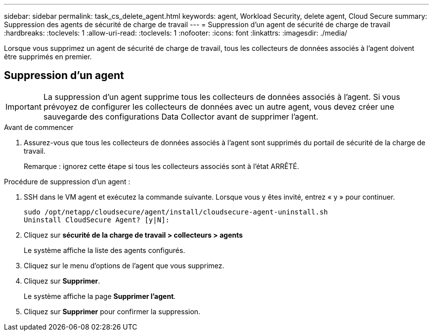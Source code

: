 ---
sidebar: sidebar 
permalink: task_cs_delete_agent.html 
keywords: agent, Workload Security, delete agent, Cloud Secure 
summary: Suppression des agents de sécurité de charge de travail 
---
= Suppression d'un agent de sécurité de charge de travail
:hardbreaks:
:toclevels: 1
:allow-uri-read: 
:toclevels: 1
:nofooter: 
:icons: font
:linkattrs: 
:imagesdir: ./media/


[role="lead"]
Lorsque vous supprimez un agent de sécurité de charge de travail, tous les collecteurs de données associés à l'agent doivent être supprimés en premier.



== Suppression d'un agent


IMPORTANT: La suppression d'un agent supprime tous les collecteurs de données associés à l'agent. Si vous prévoyez de configurer les collecteurs de données avec un autre agent, vous devez créer une sauvegarde des configurations Data Collector avant de supprimer l'agent.

.Avant de commencer
. Assurez-vous que tous les collecteurs de données associés à l'agent sont supprimés du portail de sécurité de la charge de travail.
+
Remarque : ignorez cette étape si tous les collecteurs associés sont à l'état ARRÊTÉ.



.Procédure de suppression d'un agent :
. SSH dans le VM agent et exécutez la commande suivante. Lorsque vous y êtes invité, entrez « y » pour continuer.
+
....
sudo /opt/netapp/cloudsecure/agent/install/cloudsecure-agent-uninstall.sh
Uninstall CloudSecure Agent? [y|N]:
....
. Cliquez sur *sécurité de la charge de travail > collecteurs > agents*
+
Le système affiche la liste des agents configurés.

. Cliquez sur le menu d'options de l'agent que vous supprimez.
. Cliquez sur *Supprimer*.
+
Le système affiche la page *Supprimer l'agent*.

. Cliquez sur *Supprimer* pour confirmer la suppression.

